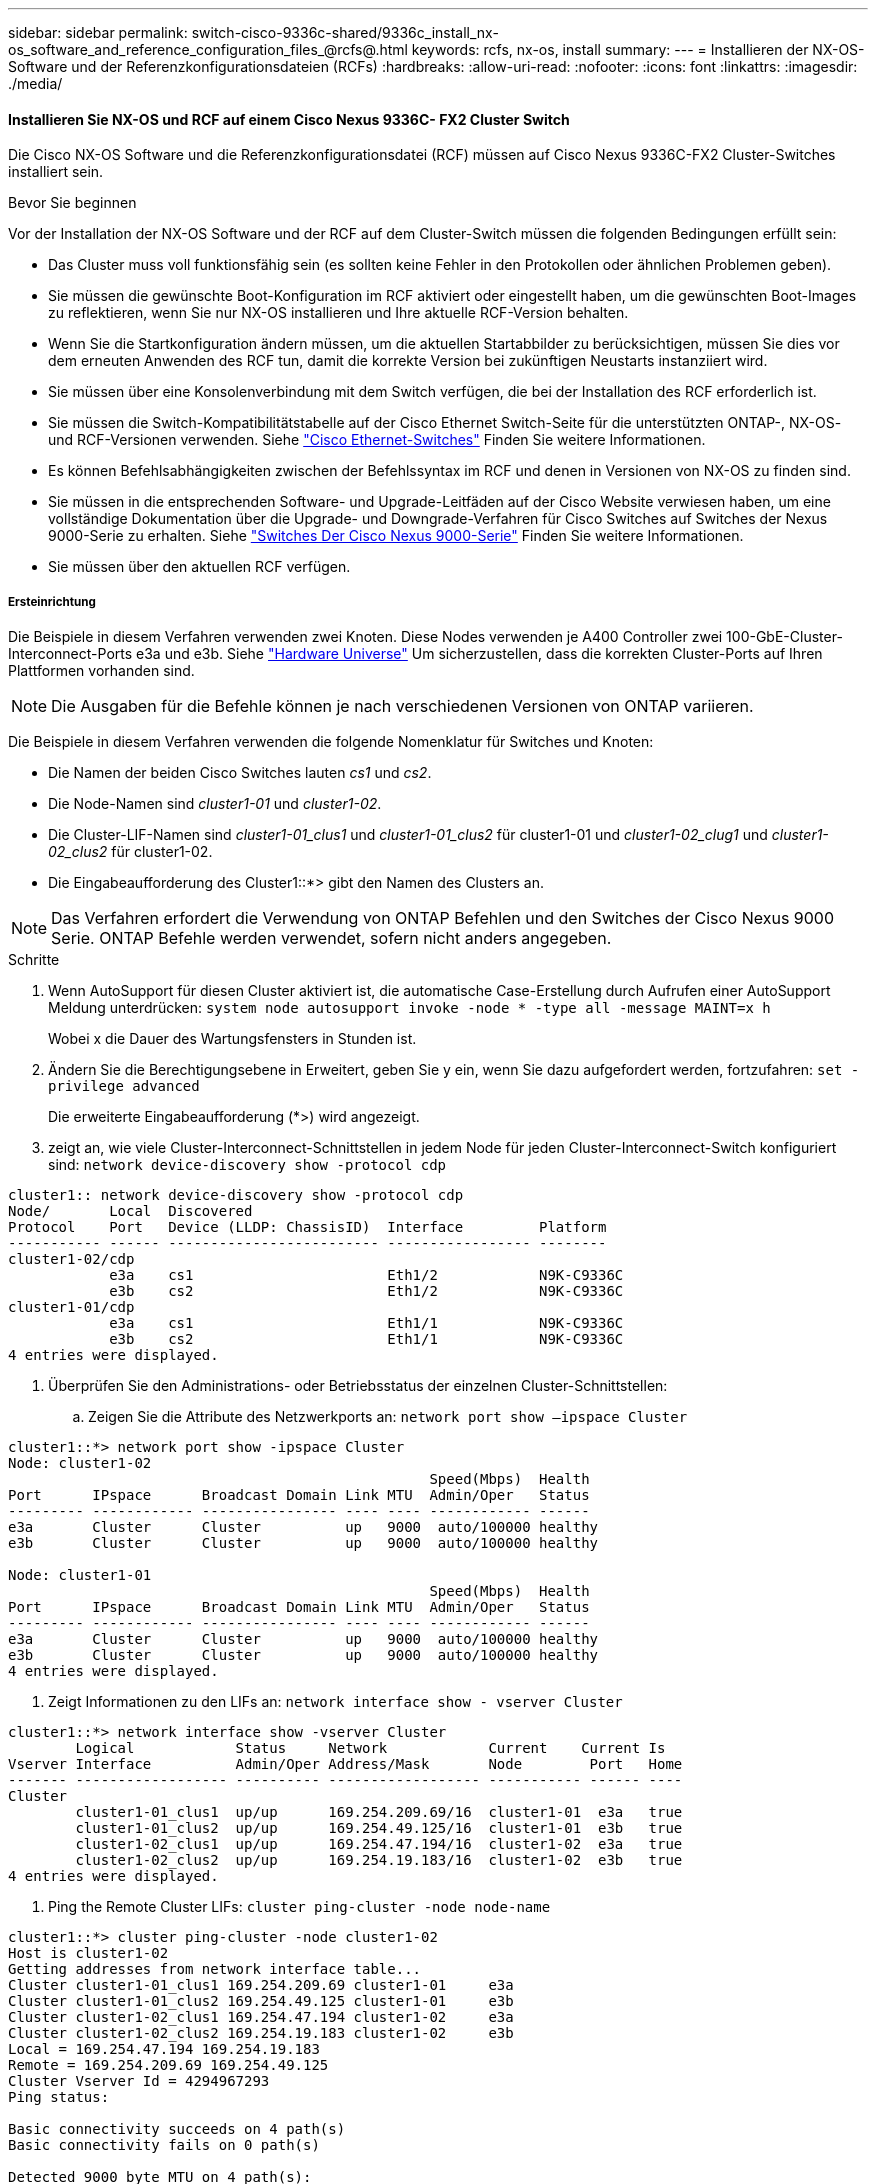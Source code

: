 ---
sidebar: sidebar 
permalink: switch-cisco-9336c-shared/9336c_install_nx-os_software_and_reference_configuration_files_@rcfs@.html 
keywords: rcfs, nx-os, install 
summary:  
---
= Installieren der NX-OS-Software und der Referenzkonfigurationsdateien (RCFs)
:hardbreaks:
:allow-uri-read: 
:nofooter: 
:icons: font
:linkattrs: 
:imagesdir: ./media/




==== Installieren Sie NX-OS und RCF auf einem Cisco Nexus 9336C- FX2 Cluster Switch

Die Cisco NX-OS Software und die Referenzkonfigurationsdatei (RCF) müssen auf Cisco Nexus 9336C-FX2 Cluster-Switches installiert sein.

.Bevor Sie beginnen
Vor der Installation der NX-OS Software und der RCF auf dem Cluster-Switch müssen die folgenden Bedingungen erfüllt sein:

* Das Cluster muss voll funktionsfähig sein (es sollten keine Fehler in den Protokollen oder ähnlichen Problemen geben).
* Sie müssen die gewünschte Boot-Konfiguration im RCF aktiviert oder eingestellt haben, um die gewünschten Boot-Images zu reflektieren, wenn Sie nur NX-OS installieren und Ihre aktuelle RCF-Version behalten.
* Wenn Sie die Startkonfiguration ändern müssen, um die aktuellen Startabbilder zu berücksichtigen, müssen Sie dies vor dem erneuten Anwenden des RCF tun, damit die korrekte Version bei zukünftigen Neustarts instanziiert wird.
* Sie müssen über eine Konsolenverbindung mit dem Switch verfügen, die bei der Installation des RCF erforderlich ist.
* Sie müssen die Switch-Kompatibilitätstabelle auf der Cisco Ethernet Switch-Seite für die unterstützten ONTAP-, NX-OS- und RCF-Versionen verwenden. Siehe https://mysupport.netapp.com/site/info/cisco-ethernet-switch["Cisco Ethernet-Switches"] Finden Sie weitere Informationen.
* Es können Befehlsabhängigkeiten zwischen der Befehlssyntax im RCF und denen in Versionen von NX-OS zu finden sind.
* Sie müssen in die entsprechenden Software- und Upgrade-Leitfäden auf der Cisco Website verwiesen haben, um eine vollständige Dokumentation über die Upgrade- und Downgrade-Verfahren für Cisco Switches auf Switches der Nexus 9000-Serie zu erhalten. Siehe https://www.cisco.com/c/en/us/support/switches/nexus-9336c-fx2-switch/model.html["Switches Der Cisco Nexus 9000-Serie"] Finden Sie weitere Informationen.
* Sie müssen über den aktuellen RCF verfügen.




===== Ersteinrichtung

Die Beispiele in diesem Verfahren verwenden zwei Knoten. Diese Nodes verwenden je A400 Controller zwei 100-GbE-Cluster-Interconnect-Ports e3a und e3b. Siehe https://hwu.netapp.com["Hardware Universe"] Um sicherzustellen, dass die korrekten Cluster-Ports auf Ihren Plattformen vorhanden sind.


NOTE: Die Ausgaben für die Befehle können je nach verschiedenen Versionen von ONTAP variieren.

Die Beispiele in diesem Verfahren verwenden die folgende Nomenklatur für Switches und Knoten:

* Die Namen der beiden Cisco Switches lauten _cs1_ und _cs2_.
* Die Node-Namen sind _cluster1-01_ und _cluster1-02_.
* Die Cluster-LIF-Namen sind _cluster1-01_clus1_ und _cluster1-01_clus2_ für cluster1-01 und _cluster1-02_clug1_ und _cluster1-02_clus2_ für cluster1-02.
* Die Eingabeaufforderung des Cluster1::*> gibt den Namen des Clusters an.



NOTE: Das Verfahren erfordert die Verwendung von ONTAP Befehlen und den Switches der Cisco Nexus 9000 Serie. ONTAP Befehle werden verwendet, sofern nicht anders angegeben.

.Schritte
. [[Schritt1]]Wenn AutoSupport für diesen Cluster aktiviert ist, die automatische Case-Erstellung durch Aufrufen einer AutoSupport Meldung unterdrücken: `system node autosupport invoke -node * -type all -message MAINT=x h`
+
Wobei x die Dauer des Wartungsfensters in Stunden ist.



. [[Schritt2]]Ändern Sie die Berechtigungsebene in Erweitert, geben Sie y ein, wenn Sie dazu aufgefordert werden, fortzufahren:
`set -privilege advanced`
+
Die erweiterte Eingabeaufforderung (*>) wird angezeigt.

. [[Schritt3]]zeigt an, wie viele Cluster-Interconnect-Schnittstellen in jedem Node für jeden Cluster-Interconnect-Switch konfiguriert sind:
`network device-discovery show -protocol cdp`


[listing]
----
cluster1:: network device-discovery show -protocol cdp
Node/       Local  Discovered
Protocol    Port   Device (LLDP: ChassisID)  Interface         Platform
----------- ------ ------------------------- ----------------- --------
cluster1-02/cdp
            e3a    cs1                       Eth1/2            N9K-C9336C
            e3b    cs2                       Eth1/2            N9K-C9336C
cluster1-01/cdp
            e3a    cs1                       Eth1/1            N9K-C9336C
            e3b    cs2                       Eth1/1            N9K-C9336C
4 entries were displayed.
----
. [[Schritt4]]Überprüfen Sie den Administrations- oder Betriebsstatus der einzelnen Cluster-Schnittstellen:
+
.. Zeigen Sie die Attribute des Netzwerkports an:
`network port show –ipspace Cluster`




[listing]
----
cluster1::*> network port show -ipspace Cluster
Node: cluster1-02
                                                  Speed(Mbps)  Health
Port      IPspace      Broadcast Domain Link MTU  Admin/Oper   Status
--------- ------------ ---------------- ---- ---- ------------ ------
e3a       Cluster      Cluster          up   9000  auto/100000 healthy
e3b       Cluster      Cluster          up   9000  auto/100000 healthy

Node: cluster1-01
                                                  Speed(Mbps)  Health
Port      IPspace      Broadcast Domain Link MTU  Admin/Oper   Status
--------- ------------ ---------------- ---- ---- ------------ ------
e3a       Cluster      Cluster          up   9000  auto/100000 healthy
e3b       Cluster      Cluster          up   9000  auto/100000 healthy
4 entries were displayed.

----
. Zeigt Informationen zu den LIFs an:
`network interface show - vserver Cluster`


[listing]
----
cluster1::*> network interface show -vserver Cluster
        Logical            Status     Network            Current    Current Is
Vserver Interface          Admin/Oper Address/Mask       Node        Port   Home
------- ------------------ ---------- ------------------ ----------- ------ ----
Cluster
        cluster1-01_clus1  up/up      169.254.209.69/16  cluster1-01  e3a   true
        cluster1-01_clus2  up/up      169.254.49.125/16  cluster1-01  e3b   true
        cluster1-02_clus1  up/up      169.254.47.194/16  cluster1-02  e3a   true
        cluster1-02_clus2  up/up      169.254.19.183/16  cluster1-02  e3b   true
4 entries were displayed.
----
. [[schritt5]]Ping the Remote Cluster LIFs:
`cluster ping-cluster -node node-name`


[listing]
----
cluster1::*> cluster ping-cluster -node cluster1-02
Host is cluster1-02
Getting addresses from network interface table...
Cluster cluster1-01_clus1 169.254.209.69 cluster1-01     e3a
Cluster cluster1-01_clus2 169.254.49.125 cluster1-01     e3b
Cluster cluster1-02_clus1 169.254.47.194 cluster1-02     e3a
Cluster cluster1-02_clus2 169.254.19.183 cluster1-02     e3b
Local = 169.254.47.194 169.254.19.183
Remote = 169.254.209.69 169.254.49.125
Cluster Vserver Id = 4294967293
Ping status:

Basic connectivity succeeds on 4 path(s)
Basic connectivity fails on 0 path(s)

Detected 9000 byte MTU on 4 path(s):
    Local 169.254.19.183 to Remote 169.254.209.69
    Local 169.254.19.183 to Remote 169.254.49.125
    Local 169.254.47.194 to Remote 169.254.209.69
    Local 169.254.47.194 to Remote 169.254.49.125
Larger than PMTU communication succeeds on 4 path(s)
RPC status:
2 paths up, 0 paths down (tcp check)
2 paths up, 0 paths down (udp check)
----
. [[Schritt6]]] Überprüfen Sie, ob der automatische Zurücksetzen Befehl auf allen Cluster-LIFs aktiviert ist:
`network interface show - vserver Cluster -fields auto-revert`


[listing]
----
cluster1::*> network interface show -vserver Cluster -fields auto-revert
          Logical
Vserver   Interface            Auto-revert
--------- ––––––-------------- ------------
Cluster
          cluster1-01_clus1    true
          cluster1-01_clus2    true
          cluster1-02_clus1    true
          cluster1-02_clus2    true
4 entries were displayed.
----
. [[step7]]Aktivieren Sie die Protokollerfassung für die Integritätsüberwachung des Ethernet-Switches zum Erfassen von Switch-bezogenen Protokolldateien unter Verwendung der folgenden Befehle:
+
** `system switch ethernet log setup-password`
** `system switch ethernet log enable-collection`




[listing]
----
cluster1::*> system switch ethernet log setup password
Enter the switch name: <return>
The switch name entered is not recognized.
Choose from the following list:
cs1
cs2
cluster1::*> system switch ethernet log setup-password
Enter the switch name: cs1
RSA key fingerprint is e5:8b:c6:dc:e2:18:18:09:36:63:d9:63:dd:03:d9:cc
Do you want to continue? {y|n}::[n] y
Enter the password: <enter switch password>
Enter the password again: <enter switch password>
cluster1::*> system switch ethernet log setup-password
Enter the switch name: cs2
RSA key fingerprint is 57:49:86:a1:b9:80:6a:61:9a:86:8e:3c:e3:b7:1f:b1
Do you want to continue? {y|n}:: [n] y
Enter the password: <enter switch password>
Enter the password again: <enter switch password>
cluster1::*> system  switch ethernet log enable-collection
Do you want to enable cluster log collection for all nodes in the cluster? {y|n}: [n] y
Enabling cluster switch log collection.
cluster1::*>
----

NOTE: Wenn einer dieser Befehle einen Fehler sendet, wenden Sie sich an den NetApp Support.



==== Installieren Sie die NX-OS-Software auf einem Cisco Nexus 9336C- FX2 Cluster Switch

Mithilfe dieses Verfahrens kann die NX-OS Software auf dem Cisco Nexus 9336C-FX2 Cluster Switch installiert werden.

.Schritte
. [[Schritt1]]Verbinden Sie den Cluster-Switch mit dem Managementnetzwerk.
. [[Schritt2]] Verwenden Sie das `ping` Befehl zum Überprüfen der Verbindung mit dem Server, der die NX-OS-Software und die RCF hostet.
+
In diesem Beispiel wird überprüft, ob der Switch mit der IP-Adresse den Server erreichen kann `172.19.2.1`:



[listing]
----
cs2# ping 172.19.2.1
Pinging 172.19.2.1 with 0 bytes of data:
Reply From 172.19.2.1: icmp_seq = 0. time= 5910 usec.
----
. [[STEP 3]]Kopieren Sie die NX-OS-Software und EPLD-Bilder auf den Nexus 9336C-FX2-Switch.


[listing]
----
cs2# copy sftp: bootflash: vrf management
Enter source filename: /code/nxos.9.3.5.bin
Enter hostname for the sftp server: 172.19.2.1
Enter username: user1
Outbound-ReKey for 172.19.2.1:22
Inbound-ReKey for 172.19.2.1:22
user1@172.19.2.1's password:
sftp> progress
Progress meter enabled
sftp> get   /code/nxos.9.3.5.bin  /bootflash/nxos.9.3.5.bin
/code/nxos.9.3.5.bin  100% 1261MB   9.3MB/s   02:15
sftp> exit
Copy complete, now saving to disk (please wait)...
Copy complete.
cs2# copy sftp: bootflash: vrf management
Enter source filename: /code/n9000-epld.9.3.5.img
Enter hostname for the sftp server: 172.19.2.1
Enter username: user1
Outbound-ReKey for 172.19.2.1:22
Inbound-ReKey for 172.19.2.1:22
user1@172.19.2.1's password:
sftp> progress
Progress meter enabled
sftp> get   /code/n9000-epld.9.3.5.img  /bootflash/n9000-epld.9.3.5.img
/code/n9000-epld.9.3.5.img  100%  161MB   9.5MB/s   00:16
sftp> exit
Copy complete, now saving to disk (please wait)...
Copy complete.
----
. [[Schritt4]]Überprüfen Sie die laufende Version der NX-OS-Software:
`show version`


[listing]
----
cs2# show version
Cisco Nexus Operating System (NX-OS) Software
TAC support: http://www.cisco.com/tac
Copyright (C) 2002-2020, Cisco and/or its affiliates.
All rights reserved.
The copyrights to certain works contained in this software are
owned by other third parties and used and distributed under their own
licenses, such as open source.  This software is provided "as is," and unless
otherwise stated, there is no warranty, express or implied, including but not
limited to warranties of merchantability and fitness for a particular purpose.
Certain components of this software are licensed under
the GNU General Public License (GPL) version 2.0 or
GNU General Public License (GPL) version 3.0  or the GNU
Lesser General Public License (LGPL) Version 2.1 or
Lesser General Public License (LGPL) Version 2.0.
A copy of each such license is available at
http://www.opensource.org/licenses/gpl-2.0.php and
http://opensource.org/licenses/gpl-3.0.html and
http://www.opensource.org/licenses/lgpl-2.1.php and
http://www.gnu.org/licenses/old-licenses/library.txt.
Software
  BIOS: version 08.38
  NXOS: version 9.3(4)
  BIOS compile time:  05/29/2020
  NXOS image file is: bootflash:///nxos.9.3.4.bin
  NXOS compile time:  4/28/2020 21:00:00 [04/29/2020 02:28:31]
Hardware
  cisco Nexus9000 C9336C-FX2 Chassis
  Intel(R) Xeon(R) CPU E5-2403 v2 @ 1.80GHz with 8154432 kB of memory.
  Processor Board ID FOC20291J6K
  Device name: cs2
  bootflash:   53298520 kB
Kernel uptime is 0 day(s), 0 hour(s), 3 minute(s), 42 second(s)
Last reset at 157524 usecs after Mon Nov  2 18:32:06 2020
  Reason: Reset Requested by CLI command reload
  System version: 9.3(4)
  Service:
plugin
  Core Plugin, Ethernet Plugin
Active Package(s):

cs2#
----
. [[schritt 5]]Installieren Sie das NX-OS-Image.



NOTE: Durch die Installation der Image-Datei wird sie bei jedem Neustart des Switches geladen.

[listing]
----
cs2# install all nxos bootflash:nxos.9.3.5.bin
Installer will perform compatibility check first. Please wait.
Installer is forced disruptive
Verifying image bootflash:/nxos.9.3.5.bin for boot variable "nxos".
[####################] 100% -- SUCCESS
Verifying image type.
[####################] 100% -- SUCCESS
Preparing "nxos" version info using image bootflash:/nxos.9.3.5.bin.
[####################] 100% -- SUCCESS
Preparing "bios" version info using image bootflash:/nxos.9.3.5.bin.
[####################] 100% -- SUCCESS
Performing module support checks.
[####################] 100% -- SUCCESS
Notifying services about system upgrade.
[####################] 100% -- SUCCESS
Compatibility check is done:
Module  bootable       Impact     Install-type  Reason
------  --------  --------------- ------------  ------
  1       yes      disruptive         reset     default upgrade is not hitless
Images will be upgraded according to following table:
Module   Image    Running-Version(pri:alt                New-Version         Upg-
                                                                             Required
------- --------- -------------------------------------- ------------------- ------------
  1      nxos     9.3(4)                                 9.3(5)              yes
  1      bios     v08.37(01/28/2020):v08.23(09/23/2015)  v08.38(05/29/2020)  yes
Switch will be reloaded for disruptive upgrade.
Do you want to continue with the installation (y/n)?  [n] y
Install is in progress, please wait.
Performing runtime checks.
[####################] 100% -- SUCCESS
Setting boot variables.
[####################] 100% -- SUCCESS
Performing configuration copy.
[####################] 100% -- SUCCESS
Module 1: Refreshing compact flash and upgrading bios/loader/bootrom.
Warning: please do not remove or power off the module at this time.
[####################] 100% -- SUCCESS
Finishing the upgrade, switch will reboot in 10 seconds.
----
. [[ste6] Verifizieren Sie die neue Version der NX-OS-Software nach dem Neustart des Switches:
`show version`


[listing]
----
cs2# show version
Cisco Nexus Operating System (NX-OS) Software
TAC support: http://www.cisco.com/tac
Copyright (C) 2002-2020, Cisco and/or its affiliates.
All rights reserved.
The copyrights to certain works contained in this software are
owned by other third parties and used and distributed under their own
licenses, such as open source.  This software is provided "as is," and unless
otherwise stated, there is no warranty, express or implied, including but not
limited to warranties of merchantability and fitness for a particular purpose.
Certain components of this software are licensed under
the GNU General Public License (GPL) version 2.0 or
GNU General Public License (GPL) version 3.0  or the GNU
Lesser General Public License (LGPL) Version 2.1 or
Lesser General Public License (LGPL) Version 2.0.
A copy of each such license is available at
http://www.opensource.org/licenses/gpl-2.0.php and
http://opensource.org/licenses/gpl-3.0.html and
http://www.opensource.org/licenses/lgpl-2.1.php and
http://www.gnu.org/licenses/old-licenses/library.txt.
Software
  BIOS: version 05.33
  NXOS: version 9.3(5)
  BIOS compile time:  09/08/2018
  NXOS image file is: bootflash:///nxos.9.3.5.bin
  NXOS compile time:  11/4/2018 21:00:00 [11/05/2018 06:11:06]
Hardware
  cisco Nexus9000 C9336C-FX2 Chassis
  Intel(R) Xeon(R) CPU E5-2403 v2 @ 1.80GHz with 8154432 kB of memory.
  Processor Board ID FOC20291J6K
  Device name: cs2
  bootflash:   53298520 kB
Kernel uptime is 0 day(s), 0 hour(s), 3 minute(s), 42 second(s)
Last reset at 277524 usecs after Mon Nov  2 22:45:12 2020
  Reason: Reset due to upgrade
  System version: 9.3(4)
  Service:
plugin
  Core Plugin, Ethernet Plugin
Active Package(s):
----
. [[step7]]Aktualisieren Sie das EPLD-Bild, und starten Sie den Switch neu.


[listing]
----
cs2# show version module 1 epld
EPLD Device                     Version
---- -------------------------- -------
MI   FPGA                        0x7
IO   FPGA                        0x17
MI   FPGA2                       0x2
GEM  FPGA                        0x2
GEM  FPGA                        0x2
GEM  FPGA                        0x2
GEM  FPGA                        0x2
cs2# install epld bootflash:n9000-epld.9.3.5.img module 1
Compatibility check:
Module      Type        Upgradable  Impact      Reason
------  -------------- ------------ ----------- -------
     1      SUP        Yes          disruptive  Module Upgradable
Retrieving EPLD versions... Please wait.
Images will be upgraded according to following table:
Module  Type   EPLD              Running-Version   New-Version  Upg-Required
------- ------ ----------------- ----------------- ------------ ------------
     1  SUP    MI FPGA           0x07              0x07         No
     1  SUP    IO FPGA           0x17              0x19         Yes
     1  SUP    MI FPGA2          0x02              0x02         No
The above modules require upgrade.
The switch will be reloaded at the end of the upgrade
Do you want to continue (y/n) ?  [n] y
Proceeding to upgrade Modules.
Starting Module 1 EPLD Upgrade
Module 1 : IO FPGA [Programming] : 100.00% (     64 of      64 sectors)
Module 1 EPLD upgrade is successful.
Module   Type  Upgrade-Result
-------- ----- --------------
     1   SUP   Success
EPLDs upgraded.
Module 1 EPLD upgrade is successful.
----
. [[STEP 8]]nach dem Neustart des Switches melden Sie sich erneut an und überprüfen Sie, ob die neue EPLD-Version erfolgreich geladen wurde.


[listing]
----
cs2# show version module 1 epld
EPLD Device                     Version
---- -------------------------- --------
MI   FPGA                        0x7
IO   FPGA                        0x19
MI   FPGA2                       0x2
GEM  FPGA                        0x2
GEM  FPGA                        0x2
GEM  FPGA                        0x2
GEM  FPGA                        0x2
----


==== Installieren Sie das RCF auf einem Cisco Nexus 9336C- FX2-Cluster-Switch

Sie können das RCF installieren, nachdem Sie den Nexus 9336C-FX2 Cluster-Switch zum ersten Mal eingerichtet haben. Sie können diese Vorgehensweise auch zum Upgrade Ihrer RCF-Version auf Ihrem Cluster-Switch verwenden.

.Über diese Aufgabe
Die Beispiele in diesem Verfahren verwenden die folgende Nomenklatur für Switches und Knoten:

* Die Namen der beiden Cisco Switches lauten `cs1` Und `cs2`.
* Die Node-Namen sind `cluster1-01`, `cluster1-02`, `cluster1-03`, und `cluster1-04`.
* Die LIF-Namen des Clusters sind `cluster1-01_clus1`, `cluster1-01_clus2`, `cluster1-02_clus1`, `cluster1-02_clus2`, `cluster1-03_clus1`, `cluster1-03_clus2`, `cluster1-04_clus1`, und `cluster1-04_clus2`.
* Die Eingabeaufforderung des Cluster1::*> gibt den Namen des Clusters an.



NOTE: Das Verfahren erfordert die Verwendung von ONTAP Befehlen und den Switches der Cisco Nexus 9000 Serie. ONTAP Befehle werden verwendet, sofern nicht anders angegeben.

.Schritte
. [[Schritt1]]Anzeige der Cluster-Ports auf jedem Node, der mit den Cluster-Switches verbunden ist:
`network device-discovery show`


[listing]
----
cluster1::*> network device-discovery show
Node/       Local  Discovered
Protocol    Port   Device (LLDP: ChassisID)  Interface         Platform
----------- ------ ------------------------- ----------------  --------
cluster1-01/cdp
            e3a    cs1                       Ethernet1/7       N9K-C9336C
            e0d    cs2                       Ethernet1/7       N9K-C9336C
cluster1-02/cdp
            e3a    cs1                       Ethernet1/8       N9K-C9336C
            e0d    cs2                       Ethernet1/8       N9K-C9336C
cluster1-03/cdp
            e3a    cs1                       Ethernet1/1/1     N9K-C9336C
            e3b    cs2                       Ethernet1/1/1     N9K-C9336C
cluster1-04/cdp
            e3a    cs1                       Ethernet1/1/2     N9K-C9336C
            e3b    cs2                       Ethernet1/1/2     N9K-C9336C
cluster1::*>
----
. [[Schritt2]]Überprüfen Sie den Administrations- und Betriebsstatus der einzelnen Cluster-Ports.
. [[Schritt3]]] Prüfen Sie, ob alle Cluster-Ports einen ordnungsgemäßen Status aufweisen:
`network port show –role cluster`


[listing]
----
cluster1::*> network port show -role cluster
Node: cluster1-01
                                                                       Ignore
                                                  Speed(Mbps) Health   Health
Port      IPspace      Broadcast Domain Link MTU  Admin/Oper  Status   Status
--------- ------------ ---------------- ---- ---- ----------- -------- ------
e3a       Cluster      Cluster          up   9000  auto/100000 healthy false
e0d       Cluster      Cluster          up   9000  auto/100000 healthy false
Node: cluster1-02
                                                                       Ignore
                                                  Speed(Mbps) Health   Health
Port      IPspace      Broadcast Domain Link MTU  Admin/Oper  Status   Status
--------- ------------ ---------------- ---- ---- ----------- -------- ------
e3a       Cluster      Cluster          up   9000  auto/100000 healthy false
e0d       Cluster      Cluster          up   9000  auto/100000 healthy false
8 entries were displayed.
Node: cluster1-03

                                                                        Ignore
                                                  Speed(Mbps)  Health   Health
Port      IPspace      Broadcast Domain Link MTU  Admin/Oper   Status   Status
--------- ------------ ---------------- ---- ---- ------------ -------- ------
e3a       Cluster      Cluster          up   9000  auto/100000 healthy  false
e3b       Cluster      Cluster          up   9000  auto/100000 healthy  false
Node: cluster1-04
                                                                        Ignore
                                                  Speed(Mbps)  Health   Health
Port      IPspace      Broadcast Domain Link MTU  Admin/Oper   Status   Status
--------- ------------ ---------------- ---- ---- ------------ -------- ------
e0a       Cluster      Cluster          up   9000  auto/100000 healthy  false
e0b       Cluster      Cluster          up   9000  auto/100000 healthy  false
cluster1::*>
----
. [[Schritt4]]Stellen Sie sicher, dass sich alle Cluster-Schnittstellen (LIFs) auf dem Home-Port befinden:
`network interface show -role cluster`


[listing]
----
cluster1::*> network interface show -role cluster
        Logical            Status     Network         Current      Current Is
Vserver Interface          Admin/Oper Address/Mask    Node         Port    Home
------- ------------------ ---------- --------------- ------------ ------- ----
Cluster
        cluster1-01_clus1  up/up     169.254.3.4/23   cluster1-01  e3a     true
        cluster1-01_clus2  up/up     169.254.3.5/23   cluster1-01  e0d     true
        cluster1-02_clus1  up/up     169.254.3.8/23   cluster1-02  e3a     true
        cluster1-02_clus2  up/up     169.254.3.9/23   cluster1-02  e0d     true
        cluster1-03_clus1  up/up     169.254.1.3/23   cluster1-03  e3a     true
        cluster1-03_clus2  up/up     169.254.1.1/23   cluster1-03  e3b     true
        cluster1-04_clus1  up/up     169.254.1.6/23   cluster1-04  e3a     true
        cluster1-04_clus2  up/up     169.254.1.7/23   cluster1-04  e3b     true
8 entries were displayed.
cluster1::*>
----
. [[schritt5]]Überprüfen Sie, ob auf dem Cluster Informationen für beide Cluster-Switches angezeigt werden:
`system cluster-switch show -is-monitoring-enabled-operational true`


[listing]
----
cluster1::*> system cluster-switch show -is-monitoring-enabled-operational true
Switch                      Type               Address          Model
--------------------------- ------------------ ---------------- -----
cs1                         cluster-network    10.233.205.90    N9K-C9336C
     Serial Number: FOCXXXXXXGD
      Is Monitored: true
            Reason: None
  Software Version: Cisco Nexus Operating System (NX-OS) Software, Version
                    9.3(5)
    Version Source: CDP
cs2                         cluster-network    10.233.205.91    N9K-C9336C
     Serial Number: FOCXXXXXXGS
      Is Monitored: true
            Reason: None
  Software Version: Cisco Nexus Operating System (NX-OS) Software, Version
                    9.3(5)
    Version Source: CDP
cluster1::*>
----
. [[Schritt6]]Automatische Wiederherstellung auf den Cluster-LIFs deaktiviert.


[listing]
----
cluster1::*> network interface modify -vserver Cluster -lif * -auto-revert false
----
. [[step7]]auf Cluster-Switch cs2 müssen die mit den Cluster-Ports der Nodes verbundenen Ports heruntergefahren werden.


[listing]
----
cs2(config)# interface eth1/1/1-2,eth1/7-8
cs2(config-if-range)# shutdown
----
. [[Schritt8]]Überprüfen Sie, ob die Cluster-LIFs zu den Ports migriert haben, die auf Cluster-Switch cs1 gehostet werden. Dies kann einige Sekunden dauern:
`network interface show -role cluster`


[listing]
----
cluster1::*> network interface show -role cluster
        Logical           Status     Network          Current      Current  Is
Vserver Interface         Admin/Oper Address/Mask     Node         Port     Home
------- ----------------- --------- ---------------- ------------- ------- ----
Cluster
        cluster1-01_clus1 up/up     169.254.3.4/23   cluster1-01   e3a     true
        cluster1-01_clus2 up/up     169.254.3.5/23   cluster1-01   e3a     false
        cluster1-02_clus1 up/up     169.254.3.8/23   cluster1-02   e3a     true
        cluster1-02_clus2 up/up     169.254.3.9/23   cluster1-02   e3a     false
        cluster1-03_clus1 up/up     169.254.1.3/23   cluster1-03   e3a     true
        cluster1-03_clus2 up/up     169.254.1.1/23   cluster1-03   e3a     false
        cluster1-04_clus1 up/up     169.254.1.6/23   cluster1-04   e3a     true
        cluster1-04_clus2 up/up     169.254.1.7/23   cluster1-04   e3a     false
8 entries were displayed.
cluster1::*>
----
. [[Schritt9]]Überprüfen Sie, ob sich das Cluster in einem ordnungsgemäßen Zustand befindet:
`cluster show`


[listing]
----
cluster1::*> cluster show
Node                 Health  Eligibility   Epsilon
-------------------- ------- ------------  -------
cluster1-01          true    true          false
cluster1-02          true    true          false
cluster1-03          true    true          true
cluster1-04          true    true          false
4 entries were displayed.
cluster1::*>
----
. [[Schritt10]]Reinigen Sie die Konfiguration auf Switch cs2 und führen Sie eine grundlegende Einrichtung durch.
+
.. Reinigen Sie die Konfiguration. Dieser Schritt erfordert eine Konsolenverbindung mit dem Switch.




[listing]
----
cs2# write erase
Warning: This command will erase the startup-configuration.
Do you wish to proceed anyway? (y/n)  [n] y
cs2# reload
This command will reboot the system. (y/n)?  [n] y
cs2#
----
. Führen Sie eine grundlegende Einrichtung des Switches durch.


. [[STEP 11]]Kopieren Sie den RCF auf den Bootflash von Switch cs2 mit einem der folgenden Übertragungsprotokolle: FTP, TFTP, SFTP oder SCP. Weitere Informationen zu Cisco-Befehlen finden Sie im entsprechenden Handbuch im https://www.cisco.com/c/en/us/support/switches/nexus-9000-series-switches/products-command-reference-list.html["Cisco Nexus 9000 Series NX-OS Command Reference Guides"].
+
Dieses Beispiel zeigt, dass TFTP zum Kopieren eines RCF auf den Bootflash auf dem Switch cs2 verwendet wird.



[listing]
----
cs2# copy tftp: bootflash: vrf management
Enter source filename: Nexus_9336C_RCF_v1.6-Cluster-HA-Breakout.txt
Enter hostname for the tftp server: 172.22.201.50
Trying to connect to tftp server...Connection to Server Established.
TFTP get operation was successful
Copy complete, now saving to disk (please wait)...
----
. [[steep12]]Anwenden des zuvor heruntergeladenen RCF auf den Bootflash. Weitere Informationen zu Cisco-Befehlen finden Sie im entsprechenden Handbuch im https://www.cisco.com/c/en/us/support/switches/nexus-9000-series-switches/products-command-reference-list.html["Cisco Nexus 9000 Series NX-OS Command Reference Guides"].
+
Dieses Beispiel zeigt die RCF-Datei `Nexus_9336C_RCF_v1.6-Cluster-HA-Breakout.txt` Wird auf Schalter cs2 installiert.



[listing]
----
cs2# copy Nexus_9336C_RCF_v1.6-Cluster-HA-Breakout.txt running-config echo-commands
----
. [[steep13]]untersuchen Sie die Bannerausgabe aus dem `show banner motd` Befehl. Sie müssen diese Anweisungen lesen und befolgen, um sicherzustellen, dass der Schalter ordnungsgemäß konfiguriert und betrieben wird.


[listing]
----
cs2# show banner motd
***************************************************************************
* NetApp Reference Configuration File (RCF)
*
* Switch   : Nexus N9K-C9336C-FX2
* Filename : Nexus_9336C_RCF_v1.6-Cluster-HA-Breakout.txt
* Date     : 10-23-2020
* Version  : v1.6
*
* Port Usage:
* Ports  1- 3: Breakout mode (4x10G) Intra-Cluster Ports, int e1/1/1-4,
* e1/2/1-4, e1/3/1-4
* Ports  4- 6: Breakout mode (4x25G) Intra-Cluster/HA Ports, int e1/4/1-4,
* e1/5/1-4, e1/6/1-4
* Ports  7-34: 40/100GbE Intra-Cluster/HA Ports, int e1/7-34
* Ports 35-36: Intra-Cluster ISL Ports, int e1/35-36
*
* Dynamic breakout commands:
* 10G: interface breakout module 1 port <range> map 10g-4x
* 25G: interface breakout module 1 port <range> map 25g-4x
*
* Undo breakout commands and return interfaces to 40/100G configuration in
* config mode:
* no interface breakout module 1 port <range> map 10g-4x
* no interface breakout module 1 port <range> map 25g-4x
* interface Ethernet <interfaces taken out of breakout mode>
* inherit port-profile 40-100G
* priority-flow-control mode auto
* service-policy input HA
* exit
*
***************************************************************************
----
. [[steep14]]Überprüfen Sie, ob die RCF-Datei die richtige neuere Version ist:
`show running-config`
+
Wenn Sie die Ausgabe überprüfen, um zu überprüfen, ob Sie die richtige RCF haben, stellen Sie sicher, dass die folgenden Informationen richtig sind:

+
** Das RCF-Banner
** Die Node- und Port-Einstellungen
** Anpassungen
+
Die Ausgabe variiert je nach Konfiguration Ihres Standorts. Prüfen Sie die Porteinstellungen, und lesen Sie in den Versionshinweisen alle Änderungen, die für die RCF gelten, die Sie installiert haben.



. Nachdem Sie überprüft haben, ob die RCF-Versionen und die Switch-Einstellungen korrekt sind, kopieren Sie die Running-config-Datei in die Start-config-Datei.
+
Weitere Informationen zu Cisco-Befehlen finden Sie im entsprechenden Handbuch im https://www.cisco.com/c/en/us/support/switches/nexus-9000-series-switches/products-command-reference-list.html["Cisco Nexus 9000 Series NX-OS Command Reference Guides"].



[listing]
----
cs2# copy running-config startup-config [########################################] 100% Copy complete
----
. [[STep16]]Schalter cs2 neu starten. Sie können die Ereignisse „Cluster Ports down“ ignorieren, die auf den Knoten gemeldet wurden, während der Switch neu startet.


[listing]
----
cs2# reload
This command will reboot the system. (y/n)?  [n] y
----
. [[Schritt17]]Anwenden Sie dieselbe RCF und speichern Sie die laufende Konfiguration zum zweiten Mal.


[listing]
----
cs2# copy Nexus_9336C_RCF_v1.6-Cluster-HA-Breakout.txt running-config echo-commands
cs2# copy running-config startup-config [########################################] 100% Copy complete
----
. [[ste18]]Überprüfung des Systemzustands der Cluster-Ports auf dem Cluster.
+
.. Vergewissern Sie sich, dass e0d-Ports über alle Nodes im Cluster hinweg ordnungsgemäß und ordnungsgemäß sind:
`network port show -role cluster`




[listing]
----
cluster1::*> network port show -role cluster
Node: cluster1-01
                                                                   Ignore
                                             Speed(Mbps)  Health   Health
Port    IPspace   Broadcast Domain Link MTU  Admin/Oper   Status   Status
------- --------- ---------------- ---- ---- ------------ -------- ------
e3a     Cluster   Cluster          up   9000 auto/100000  healthy  false
e3b     Cluster   Cluster          up   9000 auto/100000  healthy  false

Node: cluster1-02
                                                                   Ignore
                                              Speed(Mbps)  Health  Health
Port    IPspace   Broadcast Domain Link MTU   Admin/Oper   Status  Status
------- --------- ---------------- ---- ----- ------------ -------- ------
e3a    Cluster   Cluster          up   9000  auto/100000  healthy  false
e3b    Cluster   Cluster          up   9000  auto/100000  healthy  false

Node: cluster1-03
                                                                   Ignore
                                              Speed(Mbps) Health   Health
Port   IPspace    Broadcast Domain Link MTU   Admin/Oper  Status   Status
------ ---------- ---------------- ---- ----- ----------- -------- ------
e3a    Cluster    Cluster          up   9000  auto/100000 healthy  false
e0d    Cluster    Cluster          up   9000  auto/100000 healthy  false

Node: cluster1-04
                                                                   Ignore
                                              Speed(Mbps) Health   Health
Port   IPspace    Broadcast Domain Link MTU   Admin/Oper  Status   Status
------ ---------- ---------------- ---- ----- ----------- -------- ------
e3a    Cluster      Cluster        up   9000  auto/100000 healthy  false
e0d    Cluster      Cluster        up   9000  auto/100000 healthy  false
8 entries were displayed.
----
. Überprüfen Sie den Switch-Systemzustand des Clusters (dies zeigt möglicherweise nicht den Switch cs2 an, da LIFs nicht auf e0d homed sind).


[listing]
----
cluster1::*> network device-discovery show -protocol cdp
Node/       Local  Discovered
Protocol    Port   Device (LLDP: ChassisID)  Interface         Platform
----------- ------ ------------------------- ----------------- --------
cluster1-01/cdp
            e3a    cs1                       Ethernet1/7       N9K-C9336C
            e0d    cs2                       Ethernet1/7       N9K-C9336C
cluster01-2/cdp
            e3a    cs1                       Ethernet1/8       N9K-C9336C
            e0d    cs2                       Ethernet1/8       N9K-C9336C
cluster01-3/cdp
            e3a    cs1                       Ethernet1/1/1     N9K-C9336C
            e3b    cs2                       Ethernet1/1/1     N9K-C9336C
cluster1-04/cdp
            e3a    cs1                       Ethernet1/1/2     N9K-C9336C
            e3b    cs2                       Ethernet1/1/2     N9K-C9336C
cluster1::*> system cluster-switch show -is-monitoring-enabled-operational true
Switch                      Type               Address          Model
--------------------------- ------------------ ---------------- -----
cs1                         cluster-network    10.233.205.90    NX9-C9336C
     Serial Number: FOCXXXXXXGD
      Is Monitored: true
            Reason: None
  Software Version: Cisco Nexus Operating System (NX-OS) Software, Version
                    9.3(5)
    Version Source: CDP
cs2                         cluster-network    10.233.205.91    NX9-C9336C
     Serial Number: FOCXXXXXXGS
      Is Monitored: true
            Reason: None
  Software Version: Cisco Nexus Operating System (NX-OS) Software, Version
                    9.3(5)
    Version Source: CDP
2 entries were displayed.
----

NOTE: Je nach der zuvor auf dem Switch geladenen RCF-Version können Sie die folgende Ausgabe auf der cs1-Switch-Konsole beobachten.

[listing]
----
2020 Nov 17 16:07:18 cs1 %$ VDC-1 %$ %STP-2-UNBLOCK_CONSIST_PORT: Unblocking port port-channel1 on VLAN0092. Port consistency restored.
2020 Nov 17 16:07:23 cs1 %$ VDC-1 %$ %STP-2-BLOCK_PVID_PEER: Blocking port-channel1 on VLAN0001. Inconsistent peer vlan.
2020 Nov 17 16:07:23 cs1 %$ VDC-1 %$ %STP-2-BLOCK_PVID_LOCAL: Blocking port-channel1 on VLAN0092. Inconsistent local vlan.
----
. [[Schritt19]]fahren Sie auf Cluster-Switch cs1 die mit den Cluster-Ports der Nodes verbundenen Ports herunter. Im folgenden Beispiel wird die Ausgabe des Schnittstellenbeispiels aus Schritt 1 verwendet:


[listing]
----
cs1(config)# interface eth1/1/1-2,eth1/7-8
cs1(config-if-range)# shutdown
----
. [[steep20]]Überprüfen Sie, ob die Cluster-LIFs zu den Ports migriert wurden, die auf Switch cs2 gehostet werden. Dies kann einige Sekunden dauern:
`network interface show -role cluster`


[listing]
----
cluster1::*> network interface show -role cluster
        Logical            Status      Network         Current      Current Is
Vserver Interface          Admin/Oper  Address/Mask    Node         Port    Home
------- ------------------ ----------- --------------- ------------ ------- ----
Cluster
        cluster1-01_clus1  up/up       169.254.3.4/23   cluster1-01   e0d  false
        cluster1-01_clus2  up/up       169.254.3.5/23   cluster1-01   e0d   true
        cluster1-02_clus1  up/up       169.254.3.8/23   cluster1-02   e0d  false
        cluster1-02_clus2  up/up       169.254.3.9/23   cluster1-02   e0d   true
        cluster1-03_clus1  up/up       169.254.1.3/23   cluster1-03   e3b  false
        cluster1-03_clus2  up/up       169.254.1.1/23   cluster1-03   e3b   true
        cluster1-04_clus1  up/up       169.254.1.6/23   cluster1-04   e3b  false
        cluster1-04_clus2  up/up       169.254.1.7/23   cluster1-04   e3b   true
8 entries were displayed.
cluster1::*>
----
. [[step21]]Überprüfen Sie, ob der Cluster ordnungsgemäß ist:
`cluster show`


[listing]
----
cluster1::*> cluster show
Node                 Health   Eligibility   Epsilon
-------------------- -------- ------------- -------
cluster1-01          true     true          false
cluster1-02          true     true          false
cluster1-03          true     true          true
cluster1-04          true     true          false
4 entries were displayed.
cluster1::*>
----
. [[Schritt22]]Wiederholen Sie die Schritte 7 bis 14 auf Schalter cs1.
. Aktivieren Sie die Funktion zum automatischen Zurücksetzen auf den Cluster-LIFs.


[listing]
----
cluster1::*> network interface modify -vserver Cluster -lif * -auto-revert True
----
. [[steep24]]Schalter cs1 neu starten. Sie führen dies aus, um die Cluster-LIFs auszulösen, die auf die Home-Ports zurückgesetzt werden. Sie können die Ereignisse „Cluster Ports down“ ignorieren, die auf den Knoten gemeldet wurden, während der Switch neu startet.


[listing]
----
cs1# reload
This command will reboot the system. (y/n)?  [n] y
----
. [[step 25]]Überprüfen Sie, ob die mit den Cluster-Ports verbundenen Switch-Ports aktiv sind.


[listing]
----
cs1# show interface brief | grep up
.
.
Eth1/1/1      1       eth  access up      none                   100G(D) --
Eth1/1/2      1       eth  access up      none                   100G(D) --
Eth1/7        1       eth  trunk  up      none                   100G(D) --
Eth1/8        1       eth  trunk  up      none                   100G(D) --
.
.
----
. [[ste26]]Stellen Sie sicher, dass die ISL zwischen cs1 und cs2 funktionsfähig ist:
`show port-channel summary`


[listing]
----
cs1# show port-channel summary
Flags:  D - Down        P - Up in port-channel (members)
        I - Individual  H - Hot-standby (LACP only)
        s - Suspended   r - Module-removed
        b - BFD Session Wait
        S - Switched    R - Routed
        U - Up (port-channel)
        p - Up in delay-lacp mode (member)
        M - Not in use. Min-links not met
--------------------------------------------------------------------------------
Group Port-       Type     Protocol  Member Ports      Channel
--------------------------------------------------------------------------------
1     Po1(SU)     Eth      LACP      Eth1/35(P)        Eth1/36(P)
cs1#
----
. [[Schritt27]]Überprüfen Sie, ob die Cluster-LIFs auf ihren Home-Port zurückgesetzt wurden:
`network interface show -role cluster`


[listing]
----
cluster1::*> network interface show -role cluster
        Logical            Status     Network           Current     Current Is
Vserver Interface          Admin/Oper Address/Mask      Node        Port    Home
------- ------------------ ---------- ----------------- ----------- ------- ----
Cluster
        cluster1-01_clus1  up/up      169.254.3.4/23    cluster1-01  e0d   true
        cluster1-01_clus2  up/up      169.254.3.5/23    cluster1-01  e0d   true
        cluster1-02_clus1  up/up      169.254.3.8/23    cluster1-02  e0d   true
        cluster1-02_clus2  up/up      169.254.3.9/23    cluster1-02  e0d   true
        cluster1-03_clus1  up/up      169.254.1.3/23    cluster1-03  e3b   true
        cluster1-03_clus2  up/up      169.254.1.1/23    cluster1-03  e3b   true
        cluster1-04_clus1  up/up      169.254.1.6/23    cluster1-04  e3b   true
        cluster1-04_clus2  up/up      169.254.1.7/23    cluster1-04  e3b   true
8 entries were displayed.
cluster1::*>
----
. [[ste28]]Überprüfen Sie, ob sich das Cluster in einem ordnungsgemäßen Zustand befindet:
`cluster show`


[listing]
----
cluster1::*> cluster show
Node                 Health  Eligibility   Epsilon
-------------------- ------- ------------- -------
cluster1-01          true    true          false
cluster1-02          true    true          false
cluster1-03          true    true          true
cluster1-04          true    true          false
4 entries were displayed.
cluster1::*>
----
. [[Schritt29]]Ping the Remote Cluster Interfaces to verify Connectivity:
`cluster ping-cluster -node local`


[listing]
----
cluster1::*> cluster ping-cluster -node local
Host is cluster1-03
Getting addresses from network interface table...
Cluster cluster1-03_clus1 169.254.1.3 cluster1-03 e3a
Cluster cluster1-03_clus2 169.254.1.1 cluster1-03 e3b
Cluster cluster1-04_clus1 169.254.1.6 cluster1-04 e3a
Cluster cluster1-04_clus2 169.254.1.7 cluster1-04 e3b
Cluster cluster1-01_clus1 169.254.3.4 cluster1-01 e3a
Cluster cluster1-01_clus2 169.254.3.5 cluster1-01 e0d
Cluster cluster1-02_clus1 169.254.3.8 cluster1-02 e3a
Cluster cluster1-02_clus2 169.254.3.9 cluster1-02 e0d
Local = 169.254.1.3 169.254.1.1
Remote = 169.254.1.6 169.254.1.7 169.254.3.4 169.254.3.5 169.254.3.8 169.254.3.9
Cluster Vserver Id = 4294967293
Ping status:

Basic connectivity succeeds on 12 path(s)
Basic connectivity fails on 0 path(s)

Detected 9000 byte MTU on 12 path(s):
    Local 169.254.1.3 to Remote 169.254.1.6
    Local 169.254.1.3 to Remote 169.254.1.7
    Local 169.254.1.3 to Remote 169.254.3.4
    Local 169.254.1.3 to Remote 169.254.3.5
    Local 169.254.1.3 to Remote 169.254.3.8
    Local 169.254.1.3 to Remote 169.254.3.9
    Local 169.254.1.1 to Remote 169.254.1.6
    Local 169.254.1.1 to Remote 169.254.1.7
    Local 169.254.1.1 to Remote 169.254.3.4
    Local 169.254.1.1 to Remote 169.254.3.5
    Local 169.254.1.1 to Remote 169.254.3.8
    Local 169.254.1.1 to Remote 169.254.3.9
Larger than PMTU communication succeeds on 12 path(s)
RPC status:
6 paths up, 0 paths down (tcp check)
6 paths up, 0 paths down (udp check)
----


==== Installieren Sie das RCF auf einem Cisco Nexus 9336C-FX2 Storage Switch

Die Referenzkonfigurationsdateien (RCFs) können auf Cisco Nexus 9336C-FX2 Storage-Switches aktualisiert werden.

.Bevor Sie beginnen
Bevor Sie das RCF-Upgrade auf dem Storage-Switch durchführen, müssen die folgenden Bedingungen erfüllt sein:

* Der Switch muss voll funktionsfähig sein (es dürfen keine Fehler in den Protokollen oder ähnlichen Problemen auftreten).
* Sie müssen die gewünschten Boot-Variablen im RCF aktiviert oder eingestellt haben, um die gewünschten Boot-Images zu reflektieren, wenn Sie nur NX-OS installieren und Ihre aktuelle RCF-Version behalten.
* Wenn Sie die Boot-Variablen ändern müssen, um die aktuellen Startabbilder zu berücksichtigen, müssen Sie dies vor der erneuten Anwendung der RCF tun, damit die korrekte Version bei zukünftigen Neustarts instanziiert wird.
* Sie sind in die entsprechenden Software- und Upgrade-Leitfäden auf der Cisco Website verwiesen, um eine vollständige Dokumentation über das Upgrade und das Downgrade von Cisco Storage zu erhalten. Siehe https://www.cisco.com/c/en/us/support/switches/nexus-9336c-fx2-switch/model.html["Switches Der Cisco Nexus 9000-Serie"] Finden Sie weitere Informationen.
* Die Anzahl der 100-GbE-Ports ist in den auf dem verfügbaren Referenzkonfigurationsdateien (RCFs) definiert https://mysupport.netapp.com/site/info/cisco-ethernet-switch["Cisco Ethernet Switches"] Seite.




===== Zusammenfassung der Vorgehensweise

. Überprüfen des Integritätsstatus von Switches und Ports (Schritte 1-4)
. Laden Sie das NX-OS-Image auf den Cisco Switch st2 herunter und starten Sie es neu (Schritte 5-8).
. Kopieren Sie den RCF auf Cisco Switch st2 (Schritte 9-12)
. Überprüfen Sie den Integritätsstatus von Switches und Ports (Schritte 13-15).
. Wiederholen Sie die Schritte 1-15 für Cisco Switch st1.



NOTE: Die Ausgaben für die Befehle können je nach verschiedenen Versionen von ONTAP variieren.

Die Beispiele in diesem Verfahren verwenden die folgende Nomenklatur für Switches und Knoten:

* Die Namen der beiden Speicherschalter lauten _st1_ und _st2_.
* Die Knoten sind _node1_ und _node2_.



NOTE: Das Verfahren erfordert die Verwendung von ONTAP Befehlen und den Switches der Cisco Nexus 9000 Serie. ONTAP Befehle werden verwendet, sofern nicht anders angegeben.

.Schritte
. Wenn AutoSupport in diesem Cluster aktiviert ist, unterdrücken Sie die automatische Erstellung eines Falls durch Aufrufen einer AutoSupport Meldung: `system node autosupport invoke -node * -type all - message MAINT=xh`
+
Wobei x die Dauer des Wartungsfensters in Stunden ist.

. Prüfen Sie, ob die Speicherschalter verfügbar sind:
`system switch ethernet show`


[listing]
----
storage::*> system switch ethernet show
Switch                    Type               Address          Model
------------------------- ------------------ ---------------- ---------------
st1
                          storage-network    172.17.227.5     NX9-C9336C
      Serial Number: FOC221206C2
       Is Monitored: true
             Reason: None
   Software Version: Cisco Nexus Operating System (NX-OS) Software, Version
                     9.3(5)
     Version Source: CDP
st2
                          storage-network    172.17.227.6     NX9-C9336C
      Serial Number: FOC220443LZ
       Is Monitored: true
             Reason: None
   Software Version: Cisco Nexus Operating System (NX-OS) Software, Version
                     9.3(5)
     Version Source: CDP
2 entries were displayed.
storage::*>
----
. [[Schritt3]]Überprüfung, ob die Node-Ports ordnungsgemäß und betriebsbereit sind:
`storage port show -port-type ENET`


[listing]
----
storage::*> storage port show -port-type ENET
                                   Speed                            VLAN
Node     Port   Type    Mode       (Gb/s)     State     Status        ID
------- ------- ------- ---------- ---------- --------- ----------- -----
node1
        e3a     ENET    storage    100        enabled   online         30
        e3b     ENET    storage      0        enabled   offline        30
        e7a     ENET    storage      0        enabled   offline        30
        e7b     ENET    storage    100        enabled   online         30
node2
        e3a     ENET    storage    100        enabled   online         30
        e3b     ENET    storage      0        enabled   offline        30
        e7a     ENET    storage      0        enabled   offline        30
        e7b     ENET    storage    100        enabled   online         30
----
. [[Schritt4]]Prüfen Sie, ob es keine Probleme mit dem Storage Switch oder der Verkabelung beim Cluster gibt:
`system health alert show -instance`


[listing]
----
storage::*> system health alert show -instance
There are no entries matching your query.
----
. [[schritt 5]]Laden Sie das NX-OS-Image herunter, um st2 zu wechseln.
. Installieren Sie das System-Image so, dass die neue Version beim nächsten Neustart des Switch st2 geladen wird. Der Schalter wird in 10 Sekunden neu gestartet, wobei das neue Bild wie in der folgenden Ausgabe dargestellt ist:


[listing]
----
st2# install all nxos bootflash:nxos.9.3. 5.bin
Installer will perform compatibility check first. Please wait.
Installer is forced disruptive
Verifying image bootflash:/nxos.9.3.4.bin for boot variable "nxos".
[####################] 100% -- SUCCESS
Verifying image type.
[[####################] 100% -- SUCCESS
Preparing "nxos" version info using image bootflash:/nxos.9.3.4.bin.
[####################] 100% -- SUCCESS
Preparing "bios" version info using image bootflash:/nxos.9.3.4.bin.
[####################] 100% -- SUCCESS
Performing module support checks.
[####################] 100% -- SUCCESS
Notifying services about system upgrade.
[####################] 100% -- SUCCESS
Compatibility check is done:
Module  bootable  Impact  Install-type  Reason
------    --------   ----- --------   ------------   ---- --
     1        yes      disruptive         reset  default upgrade is not hitless
Images will be upgraded according to following table:
Module Image        Running-Version(pri:alt)               New-Version  Upg
                                                                        Required
------ --------  ---------------------------------------  ------------  --------
 1     nxos                                     9.3(3)          9.3(4)       yes
 1     bios      v08.37(01/28/2020):v08.23(09/23/2015)   v08.38(05/29/2020)   no
Switch will be reloaded for disruptive upgrade.
Do you want to continue with the installation (y/n)? [n] y
input string too long
Do you want to continue with the installation (y/n)? [n] y
Install is in progress, please wait.
Performing runtime checks.
[####################] 100% -- SUCCESS
Setting boot variables.
[####################] 100% -- SUCCESS
Performing configuration copy.
[####################] 100% -- SUCCESS
Module 1: Refreshing compact flash and upgrading bios/loader/bootrom.
Warning: please do not remove or power off the module at this time.
[####################] 100% -- SUCCESS
Finishing the upgrade, switch will reboot in 10 seconds.
st2#
----
. [[step7]]Speichern Sie die Konfiguration.
+
Sie werden aufgefordert, das System neu zu booten, wie im folgenden Beispiel gezeigt:



[listing]
----
st2# copy running-config startup-config
[########################################] 100% Copy complete.
st2# reload
This command will reboot the system. (y/n)? [n] y
----
. [[Schritt8]]Bestätigen Sie, dass sich die neue NX-OS-Versionsnummer auf dem Switch befindet.


[listing]
----
st2# show version
Cisco Nexus Operating System (NX-OS) Software
TAC support: http://www.cisco.com/tac
Upgrading a Cisco Nexus 9336C Storage Switch 6
Upgrading a Cisco Nexus 9336C storage switch
Copyright (C) 2002-2020, Cisco and/or its affiliates.
All rights reserved.
The copyrights to certain works contained in this software are
owned by other third parties and used and distributed under their own
licenses, such as open source. This software is provided "as is," and unless otherwise stated, there is no warranty, express or implied, including but not limited to warranties of merchantability and fitness for a particular purpose.
Certain components of this software are licensed under
the GNU General Public License (GPL) version 2.0 or
GNU General Public License (GPL) version 3.0 or the GNU
Lesser General Public License (LGPL) Version 2.1 or
Lesser General Public License (LGPL) Version 2.0.
A copy of each such license is available at
http://www.opensource.org/licenses/gpl-2.0.php and
http://opensource.org/licenses/gpl-3.0.html and
http://www.opensource.org/licenses/lgpl-2.1.php and
.
Software
 BIOS: version 08.38
 NXOS: version 9.3(5)
 BIOS compile time: 05/29/2020
 NXOS image file is: bootflash:///nxos.9.3. 5.bin
 NXOS compile time: 4/28/2020 21:00:00 [04/29/2020 02:28:31]
Hardware
 cisco Nexus9000 C9336C Chassis (Nexus 9000 Series)
 Intel(R) Xeon(R) CPU E5-2403 v2 @ 1.80GHz with 8154432 kB of memory.
 Processor Board ID FOC20291J6K
 Device name: S2
 bootflash: 53298520 kB
Kernel uptime is 0 day(s), 0 hour(s), 3 minute(s), 42 second(s)
Last reset at 157524 usecs after Mon Nov 2 18:32:06 2020
           Reason: Reset due to upgrade
   System version: 9.3(5)
   Service:
plugin
   Core Plugin, Ethernet Plugin
   Active Package(s):
st2#
----
. [[Schritt9]]Kopieren Sie den RCF auf Switch st2 mit einem der folgenden Übertragungsprotokolle auf den Switch Bootflash: FTP, HTTP, TFTP, SFTP oder SCP.
+
Weitere Informationen zu Cisco-Befehlen finden Sie im entsprechenden Handbuch im https://www.cisco.com/c/en/us/support/switches/nexus-9000-series-switches/products-command-reference-list.html["Cisco Nexus 9000 Series NX-OS Command Reference Guides"].

+
Im folgenden Beispiel wird HTTP zum Kopieren eines RCF auf den Bootflash auf Switch st2 verwendet:



[listing]
----
st2# copy http://172.16.10.1//cfg/Nexus_9336C_RCF_v1.6-Storage.txt bootflash: vrf management
% Total % Received % Xferd   Average   Speed  Time   Time   Time
Current
   Dload     Upload  Total Spent   Left
Speed
 100    3254          100     3254      0       0     8175    0 --:--:-- --:--:-- --:--:–
8301
Copy complete, now saving to disk (please wait)...
Copy complete.
st2#
----
. [[steep10]]Anwenden des zuvor heruntergeladenen RCF auf den Bootflash:
`copy bootflash`.
+
Das folgende Beispiel zeigt die RCF-Datei `Nexus_9336C_RCF_v1.6-Storage.txt` Installation auf Schalter st2:



[listing]
----
st2# copy Nexus_9336C_RCF_v1.6-Storage.txt running-config echo-commands
----
. [[Schritt11]]Überprüfen Sie, ob die RCF-Datei die richtige neuere Version ist:
`show running-config`
+
Wenn Sie die Ausgabe überprüfen, um zu überprüfen, ob Sie die richtige RCF haben, stellen Sie sicher, dass die folgenden Informationen richtig sind:

+
** Das RCF-Banner
** Die Node- und Port-Einstellungen
** Anpassungen
+
Die Ausgabe variiert je nach Konfiguration Ihres Standorts. Prüfen Sie die Porteinstellungen, und lesen Sie in den Versionshinweisen alle Änderungen, die für die RCF gelten, die Sie installiert haben.

+
*Wichtig:* in der Bannerausgabe vom `show banner motd` Befehl, Sie müssen lesen und befolgen Sie die Anweisungen im Abschnitt *WICHTIGE HINWEISE *um die richtige Konfiguration und den Betrieb des Schalters zu gewährleisten.





[listing]
----
st2# show banner motd
******************************************************************************
*NetApp Reference Configuration File (RCF)
*
*Switch : Nexus N9K-C9336C-FX2
*Filename : Nexus_9336C_RCF_v1.6-Storage.txt
* Date : 10-23-2020
*Version  : v1.6
*
*Port Usage: Storage configuration
*Ports 1-36: 100GbE Controller and Shelf Storage Ports
*
*IMPORTANT NOTES*
*- This RCF utilizes QoS and requires TCAM re-configuration, requiring RCF
*to be loaded twice with the Storage Switch rebooted in between.
*
*- Perform the following 4 steps to ensure proper RCF installation:
*
*(1) Apply RCF first time, expect following messages:
*- Please save config and reload the system...
*- Edge port type (portfast) should only be enabled on ports...
*- TCAM region is not configured for feature QoS class IPv4 ingress...
*
*(2) Save running-configuration and reboot Cluster Switch
*
*(3) After reboot, apply same RCF second time and expect following messages:
*- % Invalid command at '^' marker
*- Syntax error while parsing...
*
*(4) Save running-configuration again
******************************************************************************
st2#
----
. [[STE12]]Nachdem Sie die Richtigkeit der Softwareversionen und der Switch-Einstellungen überprüft haben, kopieren Sie die Running-config-Datei auf Switch st2 in die Start-config-Datei.
+
Weitere Informationen zu Cisco-Befehlen finden Sie im entsprechenden Handbuch im https://www.cisco.com/c/en/us/support/switches/nexus-9000-series-switches/products-command-reference-list.html["Cisco Nexus 9000 Series NX-OS Command Reference Guides"].

+
Das folgende Beispiel zeigt die `running-config` Datei erfolgreich in kopiert `startup-config` Datei:



[listing]
----
st2# copy running-config startup-config
[########################################] 100% Copy complete.
----
. [[Schritt13]]Überprüfen Sie erneut, ob die Speicherschalter nach dem Neustart verfügbar sind:
`system switch ethernet show`


[listing]
----
storage::*> system switch ethernet show
Switch                       Type               Address          Model
---------------------------- ------------------ ---------------- ---------------
st1
                            storage-network     172.17.227.5     NX9-C9336C
     Serial Number: FOC221206C2
      Is Monitored: true
            Reason: None
  Software Version: Cisco Nexus Operating System (NX-OS) Software, Version
                    9.3(5)
    Version Source: CDP
st2
                            storage-network      172.17.227.6    NX9-C9336C
     Serial Number: FOC220443LZ
      Is Monitored: true
            Reason: None
  Software Version: Cisco Nexus Operating System (NX-OS) Software, Version
                    9.3(5)
    Version Source: CDP
2 entries were displayed.
storage::*
----
. [[steep14]]Überprüfen Sie, ob die Switch-Ports nach dem Neustart ordnungsgemäß und betriebsbereit sind:
`storage port show -port-type ENET`


[listing]
----
storage::*> storage port show -port-type ENET
                                   Speed                            VLAN
Node    Port    Type    Mode       (Gb/s)      State     Status       ID
------- ------- ------- ---------- ----------- --------- --------- -----
node1
        e3a     ENET    storage           100   enabled   online       30
        e3b     ENET    storage             0   enabled   offline      30
        e7a     ENET    storage             0   enabled   offline      30
        e7b     ENET    storage           100   enabled   online       30
node2
        e3a     ENET    storage           100   enabled   online       30
        e3b     ENET    storage             0   enabled   offline      30
        e7a     ENET    storage             0   enabled   offline      30
        e7b     ENET    storage           100   enabled   online       30
----
. [[Schritt15]]Prüfen Sie erneut, ob es keine Probleme mit dem Storage Switch oder der Verkabelung beim Cluster gibt:
`system health alert show -instance`


[listing]
----
storage::*> system health alert show -instance
There are no entries matching your query.
----
. [[steep16]]Wiederholen Sie dieses Verfahren für den RCF-ON-Schalter st1.
. Wenn Sie die automatische Case-Erstellung unterdrückt haben, aktivieren Sie es erneut, indem Sie eine AutoSupport Meldung aufrufen:
`system node autosupport invoke -node * -type all -message MAINT=END`




==== Installieren Sie das RCF auf einem gemeinsamen Cisco Nexus 9336C-FX2 Switch

In ONTAP 9.9 können Unternehmen mithilfe von Cisco Nexus 9336C-FX2 Switches Storage- und Cluster-Funktionen in einem gemeinsamen Switch-Szenario kombinieren.

.Bevor Sie beginnen
* Die Cluster Switches müssen voll funktionsfähig sein (es sollten keine Fehler in den Protokollen oder ähnlichen Problemen geben).
* Die Storage Switches müssen voll funktionsfähig sein (es sollten keine Fehler in den Protokollen oder ähnlichen Problemen auftreten).
* Die Namen der beiden Speicherschalter lauten _sh1_ und _sh2_.
* Das hier verwendete Beispiel lädt den gemeinsam genutzten RCF auf den neuen Switch.


.Schritte
. Kopieren Sie den RCF-ON-Switch sh2 mit einem der folgenden Übertragungsprotokolle auf den Switch Bootflash: FTP, HTTP, TFTP, SFTP oder SCP.
+
Weitere Informationen zu Cisco-Befehlen finden Sie im entsprechenden Handbuch im https://www.cisco.com/c/en/us/support/switches/nexus-9000-series-switches/products-command-reference-list.html["Cisco Nexus 9000 Series NX-OS Command Reference Guides"].

+
Das folgende Beispiel zeigt, dass HTTP zum Kopieren eines RCF auf den Bootflash auf Switch sh2 verwendet wird:



[listing]
----
sh2# copy http://172.16.10.1//cfg/Nexus_9336C_RCF_v1.7-Cluster-Ha-Storage.txt bootflash: vrf management
% Total % Received % Xferd   Average   Speed  Time   Time   Time
Current
   Dload     Upload  Total Spent   Left
Speed
 100    5143          100     5143      0       0     11300    0 --:--:-- --:--:-- --:--:–
11300
Copy complete, now saving to disk (please wait)...
Copy complete.
sh2#
----
. [[Schritt2]]Anwenden des zuvor heruntergeladenen RCF auf den Bootflash:
`copy bootflash`.
+
Im folgenden Beispiel wird die RCF-Datei `Nexus_9336C_RCF_v1.7-Cluster-HA-Storage.txt ` auf Switch sh2 installiert:



[listing]
----
sh2# copy Nexus_9336C_RCF_v1.7-Cluster-HA-Storage.txt running-config echo-commands
----
. [[Schritt3]]Überprüfen Sie, ob die RCF-Datei die richtige neuere Version ist:  `show running-config`
+
Wenn Sie die Ausgabe überprüfen, um zu überprüfen, ob Sie die richtige RCF haben, stellen Sie sicher, dass die folgenden Informationen richtig sind:

+
** Das RCF-Banner
** Die Node- und Port-Einstellungen
** Anpassungen
+
Die Ausgabe variiert je nach Konfiguration Ihres Standorts. Prüfen Sie die Porteinstellungen, und lesen Sie in den Versionshinweisen alle Änderungen, die für die RCF gelten, die Sie installiert haben.

+
*Wichtig:* in der Bannerausgabe vom `show banner motd` Befehl, Sie müssen lesen und befolgen Sie die Anweisungen im Abschnitt *WICHTIGE HINWEISE *um die richtige Konfiguration und den Betrieb des Schalters zu gewährleisten.





[listing]
----
sh2# show banner motd
******************************************************************************
*NetApp Reference Configuration File (RCF)
*
*Switch : Nexus N9K-C9336C-FX2
*Filename : Nexus_9336C_RCF_v1.7-Cluster-HA-Storage.txt
* Date :  Jan-08-2021
*Version  : v1.7
*
*Port Usage:
*Ports  1-8: 40/100GbE Intra-Cluster/HA Ports, int e1/1-8
*Port     9: 10GbE breakout Intra-Cluster Ports, int e1/9/1-4
*Port    10: 25GbE breakout Intra-Cluster/HA Ports, int e1/10/1-4
*Ports 11-22: First HA-pair Controller and Shelf Storage Ports, int e1/11-22
*Ports 23-34: Second HA-pair Controller and Shelf Storage Ports, int e1/23-34
*Ports 35-36: Intra-Cluster ISL Ports, int e1/35-36
*
* Undo breakout commands and return interfaces to 40/100G configuration in
* config mode:
* no interface breakout module 1 port 9 map 10g-4x
* no interface breakout module 1 port 10 map 25g-4x
* interface Ethernet 1/9-10
* inherit port-profile CLUSTER_HA
* priority-flow-control mode auto
* service-policy type qos input HA_POLICY
* exit
*
*IMPORTANT NOTES*
* In certain conditions, N9K-C9336C-FX2 may not be able to auto-negotiate port
* speed correctly, and port speed must be manually set, in config mode, e.g.
* int e1/1
* speed 40000
* int e1/3
* speed 100000
*
******************************************************************************
sh2#
----
. [[Schritt4]]Nachdem Sie sich vergewissern, dass die Softwareversionen und die Switch-Einstellungen korrekt sind, kopieren Sie den `running-config` Datei zur Start-config-Datei auf Switch sh2.
+
Weitere Informationen zu Cisco-Befehlen finden Sie im entsprechenden Handbuch im https://www.cisco.com/c/en/us/support/switches/nexus-9000-series-switches/products-command-reference-list.html["Cisco Nexus 9000 Series NX-OS Command Reference Guides"].

+
Das folgende Beispiel zeigt die `running-config` Datei erfolgreich in kopiert `startup-config` Datei:



[listing]
----
sh2# copy running-config startup-config
[########################################] 100% Copy complete.
----
. [[schritt5]]Wiederholen Sie dieses Verfahren für den RCF-ON-Schalter sh1.

